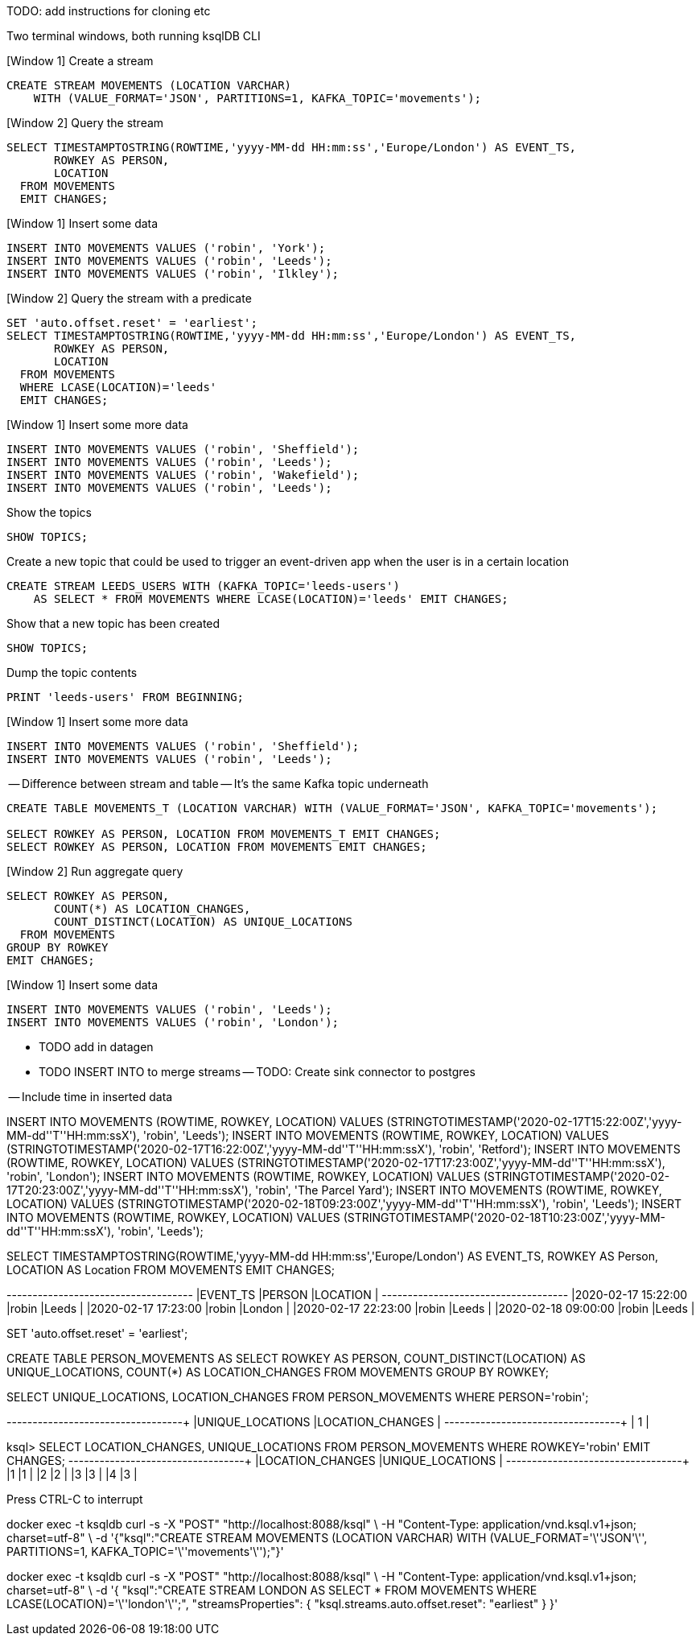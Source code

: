 TODO: add instructions for cloning etc


Two terminal windows, both running ksqlDB CLI

[Window 1] Create a stream

[source,sql]
----
CREATE STREAM MOVEMENTS (LOCATION VARCHAR) 
    WITH (VALUE_FORMAT='JSON', PARTITIONS=1, KAFKA_TOPIC='movements');
----

[Window 2] Query the stream

[source,sql]
----
SELECT TIMESTAMPTOSTRING(ROWTIME,'yyyy-MM-dd HH:mm:ss','Europe/London') AS EVENT_TS, 
       ROWKEY AS PERSON, 
       LOCATION 
  FROM MOVEMENTS
  EMIT CHANGES;
----

[Window 1] Insert some data

[source,sql]
----
INSERT INTO MOVEMENTS VALUES ('robin', 'York');
INSERT INTO MOVEMENTS VALUES ('robin', 'Leeds');
INSERT INTO MOVEMENTS VALUES ('robin', 'Ilkley');
----

[Window 2] Query the stream with a predicate

[source,sql]
----
SET 'auto.offset.reset' = 'earliest';
SELECT TIMESTAMPTOSTRING(ROWTIME,'yyyy-MM-dd HH:mm:ss','Europe/London') AS EVENT_TS, 
       ROWKEY AS PERSON, 
       LOCATION 
  FROM MOVEMENTS
  WHERE LCASE(LOCATION)='leeds'
  EMIT CHANGES;
----

[Window 1] Insert some more data

[source,sql]
----
INSERT INTO MOVEMENTS VALUES ('robin', 'Sheffield');
INSERT INTO MOVEMENTS VALUES ('robin', 'Leeds');
INSERT INTO MOVEMENTS VALUES ('robin', 'Wakefield');
INSERT INTO MOVEMENTS VALUES ('robin', 'Leeds');
----

Show the topics

[source,sql]
----
SHOW TOPICS;
----

Create a new topic that could be used to trigger an event-driven app when the user is in a certain location

[source,sql]
----
CREATE STREAM LEEDS_USERS WITH (KAFKA_TOPIC='leeds-users') 
    AS SELECT * FROM MOVEMENTS WHERE LCASE(LOCATION)='leeds' EMIT CHANGES;
----

Show that a new topic has been created

[source,sql]
----
SHOW TOPICS;
----

Dump the topic contents

[source,sql]
----
PRINT 'leeds-users' FROM BEGINNING;
----

[Window 1] Insert some more data

[source,sql]
----
INSERT INTO MOVEMENTS VALUES ('robin', 'Sheffield');
INSERT INTO MOVEMENTS VALUES ('robin', 'Leeds');
----

-- Difference between stream and table
-- It's the same Kafka topic underneath

[source,sql]
----
CREATE TABLE MOVEMENTS_T (LOCATION VARCHAR) WITH (VALUE_FORMAT='JSON', KAFKA_TOPIC='movements');

SELECT ROWKEY AS PERSON, LOCATION FROM MOVEMENTS_T EMIT CHANGES;
SELECT ROWKEY AS PERSON, LOCATION FROM MOVEMENTS EMIT CHANGES;
----

[Window 2] Run aggregate query

[source,sql]
----
SELECT ROWKEY AS PERSON, 
       COUNT(*) AS LOCATION_CHANGES,
       COUNT_DISTINCT(LOCATION) AS UNIQUE_LOCATIONS 
  FROM MOVEMENTS 
GROUP BY ROWKEY 
EMIT CHANGES;
----

[Window 1] Insert some data
[source,sql]
----
INSERT INTO MOVEMENTS VALUES ('robin', 'Leeds');
INSERT INTO MOVEMENTS VALUES ('robin', 'London');
----









* TODO add in datagen
* TODO INSERT INTO to merge streams
-- TODO: Create sink connector to postgres

-- Include time in inserted data

INSERT INTO MOVEMENTS (ROWTIME, ROWKEY, LOCATION) VALUES (STRINGTOTIMESTAMP('2020-02-17T15:22:00Z','yyyy-MM-dd''T''HH:mm:ssX'), 'robin', 'Leeds');
INSERT INTO MOVEMENTS (ROWTIME, ROWKEY, LOCATION) VALUES (STRINGTOTIMESTAMP('2020-02-17T16:22:00Z','yyyy-MM-dd''T''HH:mm:ssX'), 'robin', 'Retford');
INSERT INTO MOVEMENTS (ROWTIME, ROWKEY, LOCATION) VALUES (STRINGTOTIMESTAMP('2020-02-17T17:23:00Z','yyyy-MM-dd''T''HH:mm:ssX'), 'robin', 'London');
INSERT INTO MOVEMENTS (ROWTIME, ROWKEY, LOCATION) VALUES (STRINGTOTIMESTAMP('2020-02-17T20:23:00Z','yyyy-MM-dd''T''HH:mm:ssX'), 'robin', 'The Parcel Yard');
INSERT INTO MOVEMENTS (ROWTIME, ROWKEY, LOCATION) VALUES (STRINGTOTIMESTAMP('2020-02-18T09:23:00Z','yyyy-MM-dd''T''HH:mm:ssX'), 'robin', 'Leeds');
INSERT INTO MOVEMENTS (ROWTIME, ROWKEY, LOCATION) VALUES (STRINGTOTIMESTAMP('2020-02-18T10:23:00Z','yyyy-MM-dd''T''HH:mm:ssX'), 'robin', 'Leeds');


SELECT TIMESTAMPTOSTRING(ROWTIME,'yyyy-MM-dd HH:mm:ss','Europe/London') AS EVENT_TS, ROWKEY AS Person, LOCATION AS Location FROM MOVEMENTS EMIT CHANGES;

+--------------------+-------+---------+
|EVENT_TS            |PERSON |LOCATION |
+--------------------+-------+---------+
|2020-02-17 15:22:00 |robin  |Leeds    |
|2020-02-17 17:23:00 |robin  |London   |
|2020-02-17 22:23:00 |robin  |Leeds    |
|2020-02-18 09:00:00 |robin  |Leeds    |


SET 'auto.offset.reset' = 'earliest';

CREATE TABLE PERSON_MOVEMENTS AS SELECT ROWKEY AS PERSON, COUNT_DISTINCT(LOCATION) AS UNIQUE_LOCATIONS, COUNT(*) AS LOCATION_CHANGES FROM MOVEMENTS GROUP BY ROWKEY;

SELECT UNIQUE_LOCATIONS, LOCATION_CHANGES FROM PERSON_MOVEMENTS WHERE PERSON='robin';

+-----------------+-----------------+
|UNIQUE_LOCATIONS |LOCATION_CHANGES |
+-----------------+-----------------+
| 1               | 


ksql> SELECT LOCATION_CHANGES, UNIQUE_LOCATIONS FROM PERSON_MOVEMENTS WHERE ROWKEY='robin' EMIT CHANGES;
+-----------------+-----------------+
|LOCATION_CHANGES |UNIQUE_LOCATIONS |
+-----------------+-----------------+
|1                |1                |
|2                |2                |
|3                |3                |
|4                |3                |

Press CTRL-C to interrupt




docker exec -t ksqldb curl -s -X "POST" "http://localhost:8088/ksql" \
     -H "Content-Type: application/vnd.ksql.v1+json; charset=utf-8" \
     -d '{"ksql":"CREATE STREAM MOVEMENTS (LOCATION VARCHAR) WITH (VALUE_FORMAT='\''JSON'\'', PARTITIONS=1, KAFKA_TOPIC='\''movements'\'');"}'


docker exec -t ksqldb curl -s -X "POST" "http://localhost:8088/ksql" \
     -H "Content-Type: application/vnd.ksql.v1+json; charset=utf-8" \
     -d '{
            "ksql":"CREATE STREAM LONDON AS SELECT * FROM MOVEMENTS WHERE LCASE(LOCATION)='\''london'\'';",
            "streamsProperties": {
                "ksql.streams.auto.offset.reset": "earliest"
            }
        }'

     